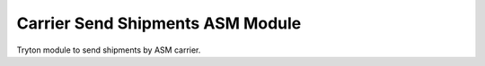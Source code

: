 Carrier Send Shipments ASM Module
#################################

Tryton module to send shipments by ASM carrier.
